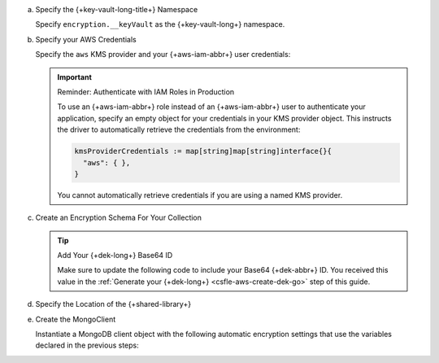 a. Specify the {+key-vault-long-title+} Namespace

   Specify ``encryption.__keyVault`` as the {+key-vault-long+}
   namespace.

   .. literalinclude:: /includes/generated/in-use-encryption/csfle/go/aws/reader/insert-encrypted-document.go
      :start-after: start-key-vault
      :end-before: end-key-vault
      :language: go
      :dedent:

#. Specify your AWS Credentials

   Specify the ``aws`` KMS provider and your {+aws-iam-abbr+} user
   credentials:

   .. literalinclude:: /includes/generated/in-use-encryption/csfle/go/aws/reader/insert-encrypted-document.go
      :start-after: start-kmsproviders
      :end-before: end-kmsproviders
      :language: go
      :dedent:

   .. important:: Reminder: Authenticate with IAM Roles in Production

      To use an {+aws-iam-abbr+} role instead of an {+aws-iam-abbr+} user 
      to authenticate your application,
      specify an empty object for your credentials in your KMS provider
      object. This instructs the driver to automatically retrieve the credentials
      from the environment:

      .. code-block:: go

          kmsProviderCredentials := map[string]map[string]interface{}{
            "aws": { },
          }

      You cannot automatically retrieve credentials if you are using a named KMS provider.

#. Create an Encryption Schema For Your Collection

   .. tip:: Add Your {+dek-long+} Base64 ID

      Make sure to update the following code to include your Base64
      {+dek-abbr+} ID. You received this value in the
      :ref:`Generate your {+dek-long+} <csfle-aws-create-dek-go>` step of this
      guide.

   .. literalinclude:: /includes/generated/in-use-encryption/csfle/go/aws/reader/insert-encrypted-document.go
      :start-after: start-schema
      :end-before: end-schema
      :language: go
      :dedent:

#. Specify the Location of the {+shared-library+}

   .. literalinclude:: /includes/generated/in-use-encryption/csfle/go/aws/reader/insert-encrypted-document.go
      :start-after: start-extra-options
      :end-before: end-extra-options
      :language: go
      :dedent:

   .. include:: /includes/tutorials/csfle-shared-lib-learn-more.rst

#. Create the MongoClient

   Instantiate a MongoDB client object with the following automatic
   encryption settings that use the variables declared in the previous steps:

   .. literalinclude:: /includes/generated/in-use-encryption/csfle/go/aws/reader/insert-encrypted-document.go
      :start-after: start-client
      :end-before: end-client
      :language: go
